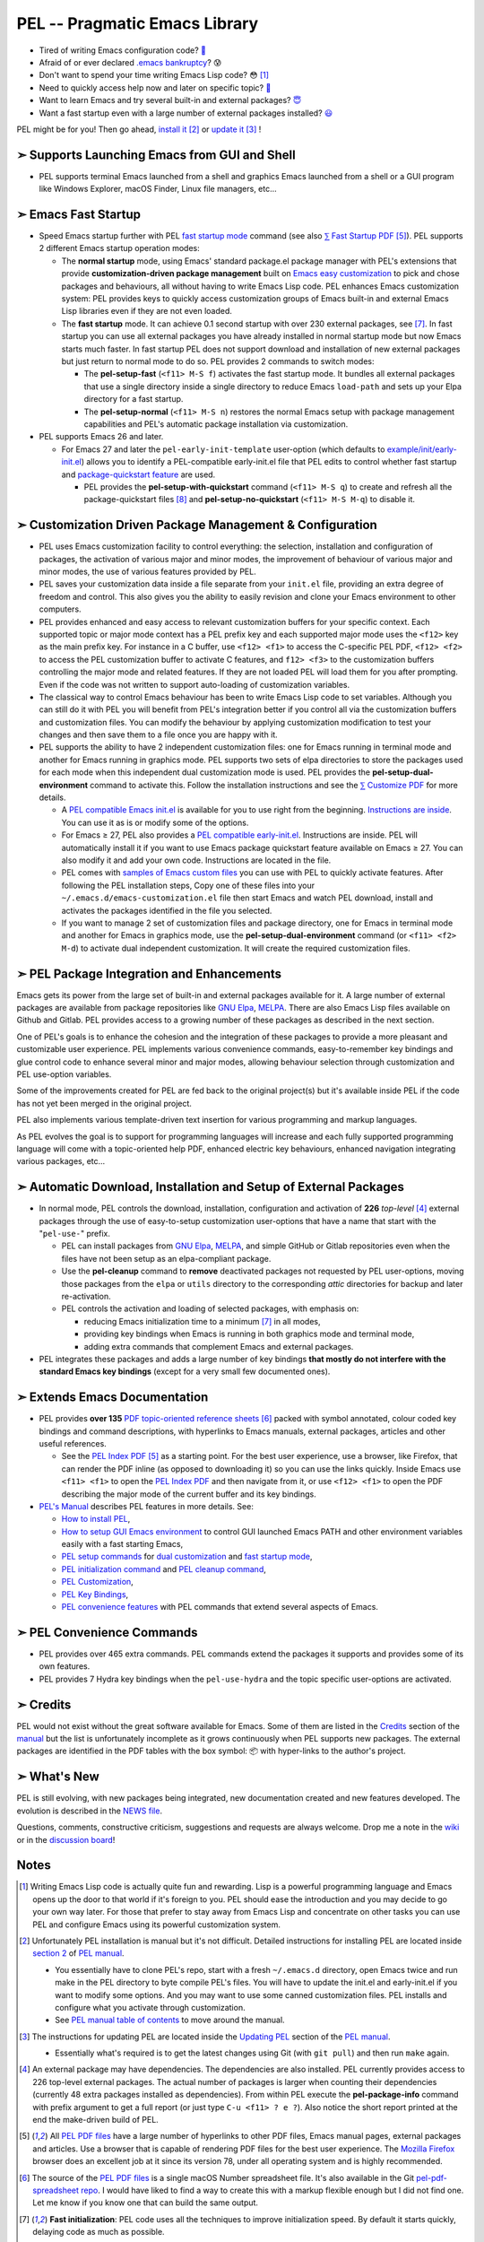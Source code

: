 ==============================
PEL -- Pragmatic Emacs Library
==============================

.. image:: https://img.shields.io/:License-gpl3-blue.svg
   :alt: License
   :target: https://www.gnu.org/licenses/gpl-3.0.html

.. image:: https://img.shields.io/badge/Version->V0.4.1-teal
   :alt: Version
   :target: https://github.com/pierre-rouleau/pel/blob/master/NEWS#changes-since-version-041

.. image:: https://img.shields.io/badge/Fast-startup-green
   :alt: Version
   :target: https://github.com/pierre-rouleau/pel#quick

.. image:: https://img.shields.io/badge/package_quickstart-Compatible-green
   :alt: Version
   :target: https://github.com/pierre-rouleau/pel#quickst

.. image:: https://img.shields.io/badge/Direct_Installable_Packages-226-teal
   :alt: Version
   :target: `➣ Automatic Download, Installation and Setup of External Packages`_

.. image:: https://img.shields.io/badge/PEL_Commands-487-teal
   :alt: Version
   :target: https://github.com/pierre-rouleau/pel#commands

.. image:: https://img.shields.io/badge/PDF_Files-137-blue
   :alt: Version
   :target: https://raw.githubusercontent.com/pierre-rouleau/pel/master/doc/pdf/-index.pdf

.. image:: https://img.shields.io/badge/PEL_Manual-Αlpha_state-blue
   :alt: Version
   :target: https://github.com/pierre-rouleau/pel/blob/master/doc/pel-manual.rst


- Tired of writing Emacs configuration code? `🤯`_
- Afraid of or ever declared `.emacs bankruptcy`_? 😰
- Don't want to spend your time writing Emacs Lisp code? 😳 [#elispfun]_
- Need to quickly access help now and later on specific topic? `🤔`_
- Want to learn Emacs and try several built-in and external packages? `😇`_
- Want a fast startup even with a large number of external packages installed?
  `😃`_

PEL might be for you!  Then go ahead, `install it`_ [#install]_
or `update it`_ [#update]_ !


➣ Supports Launching Emacs from GUI and Shell
---------------------------------------------

- PEL supports terminal Emacs launched from a shell and graphics Emacs
  launched from a shell or a GUI program like Windows Explorer, macOS Finder,
  Linux file managers, etc...

➣ Emacs Fast Startup
--------------------

- Speed Emacs startup further with PEL `fast startup mode`_ command
  (see also `⅀ Fast Startup PDF`_ [#firefox]_).
  PEL supports 2 different Emacs startup operation modes:

  - The **normal startup** mode, using Emacs' standard package.el
    package manager with PEL's extensions that provide **customization-driven
    package management** built on `Emacs easy customization`_ to pick and
    chose packages and behaviours, all without having to write Emacs Lisp
    code.  PEL enhances Emacs customization system: PEL provides keys to
    quickly access customization groups of Emacs built-in and external Emacs
    Lisp libraries even if they are not even loaded.

  - The **fast startup** mode. It can achieve 0.1 second startup with over 230
    external packages, see [#quick]_.  In fast startup you can use all
    external packages you have already installed in normal startup mode but
    now Emacs starts much faster.  In fast startup PEL does not support
    download and installation of new external packages but just return to
    normal mode to do so.  PEL provides 2 commands to switch modes:

    - The **pel-setup-fast** (``<f11> M-S f``) activates the fast startup
      mode. It bundles all external packages that use a single directory
      inside a single directory to reduce Emacs ``load-path`` and sets up your
      Elpa directory for a fast startup.
    - The **pel-setup-normal** (``<f11> M-S n``) restores the normal Emacs
      setup with package management capabilities and PEL's automatic package
      installation via customization.

- PEL supports Emacs 26 and later.

  - For Emacs 27 and later the ``pel-early-init-template`` user-option (which
    defaults to `example/init/early-init.el`_) allows you to identify a
    PEL-compatible early-init.el file that PEL edits to control whether fast
    startup and `package-quickstart feature`_ are used.

    - PEL provides the **pel-setup-with-quickstart** command (``<f11> M-S q``)
      to create and refresh all the package-quickstart files [#quickst]_ and
      **pel-setup-no-quickstart** (``<f11> M-S M-q``) to disable it.

➣ Customization Driven Package Management & Configuration
---------------------------------------------------------

- PEL uses Emacs customization facility to control everything: the selection,
  installation and configuration of packages, the activation of various major
  and minor modes, the improvement of behaviour of various major and minor
  modes, the use of various features provided by PEL.

- PEL saves your customization data inside a file separate from your
  ``init.el`` file, providing an extra degree of freedom and control. This
  also gives you the ability to easily revision and clone your Emacs
  environment to other computers.

- PEL provides enhanced and easy access to relevant customization buffers for
  your specific context.  Each supported topic or major mode context has a PEL
  prefix key and each supported major mode uses the ``<f12>`` key as the main
  prefix key.  For instance in a C buffer, use ``<f12> <f1>`` to access the
  C-specific PEL PDF, ``<f12> <f2>`` to access the PEL customization buffer to
  activate C features, and ``f12> <f3>`` to the customization buffers
  controlling the major mode and related features.  If they are not loaded PEL
  will load them for you after prompting.  Even if the code was not written to
  support auto-loading of customization variables.

- The classical way to control Emacs behaviour has been to write Emacs Lisp
  code to set variables.  Although you can still do it with PEL you will
  benefit from PEL's integration better if you control all via the
  customization buffers and customization files.
  You can modify the behaviour by applying
  customization modification to test your changes and then save them to a file
  once you are happy with it.

- PEL supports the ability to have 2 independent customization files: one for
  Emacs running in terminal mode and another for Emacs running in graphics
  mode. PEL supports two sets of elpa directories to store the packages used
  for each mode when this independent dual customization mode is used.  PEL
  provides the **pel-setup-dual-environment** command to activate this.
  Follow the installation instructions and see the `⅀ Customize PDF`_ for more
  details.

  - A `PEL compatible Emacs init.el`_ is available for you to use right from the
    beginning.  `Instructions are inside`_.  You can use it as is or modify some
    of the options.
  - For Emacs ≥ 27, PEL also provides a `PEL compatible early-init.el`_.
    Instructions are inside.  PEL will automatically install it if you want to
    use Emacs package quickstart feature available on Emacs ≥ 27.  You can
    also modify it and add your own code.  Instructions are located in the
    file.
  - PEL comes with `samples of Emacs custom files`_ you can use with PEL to
    quickly activate features.  After following the PEL installation steps,
    Copy one of these files into your ``~/.emacs.d/emacs-customization.el``
    file then start Emacs and watch PEL download, install and activates the
    packages identified in the file you selected.
  - If you want to manage 2 set of customization files and package directory,
    one for Emacs in terminal mode and another for Emacs in graphics mode, use the
    **pel-setup-dual-environment** command (or ``<f11> <f2> M-d``) to
    activate dual independent customization.  It will create the required
    customization files.

➣ PEL Package Integration and Enhancements
------------------------------------------

Emacs gets its power from the large set of built-in and external packages
available for it.  A large number of external packages are available from
package repositories like `GNU Elpa`_, MELPA_.  There are also Emacs Lisp
files available on Github and Gitlab.  PEL provides access to a growing number
of these packages as described in the next section.

One of PEL's goals is to enhance the cohesion and the integration of these
packages to provide a more pleasant and customizable user experience.  PEL
implements various convenience commands, easy-to-remember key bindings and
glue control code to enhance several minor and major modes, allowing behaviour
selection through customization and PEL use-option variables.

Some of the improvements created for PEL are fed back to the original project(s)
but it's available inside PEL if the code has not yet been merged in the
original project.

PEL also implements various template-driven text insertion for various
programming and markup languages.

As PEL evolves the goal is to support for programming languages will increase
and each fully supported programming language will come with a topic-oriented
help PDF, enhanced electric key behaviours, enhanced navigation integrating
various packages, etc...


➣ Automatic Download, Installation and Setup of External Packages
-----------------------------------------------------------------

- In normal mode, PEL controls the download, installation, configuration and
  activation of **226** *top-level* [#externp]_ external packages through the
  use of easy-to-setup customization user-options that have a name that start
  with the "``pel-use-``" prefix.

  - PEL can install packages from `GNU Elpa`_, MELPA_, and simple GitHub or
    Gitlab repositories even when the files have not been setup as an
    elpa-compliant package.

  - Use the **pel-cleanup** command to **remove** deactivated packages not
    requested by PEL user-options, moving those packages from the ``elpa``
    or ``utils`` directory to the corresponding *attic* directories for
    backup and later re-activation.

  - PEL controls the activation and loading of selected packages, with
    emphasis on:

    - reducing Emacs initialization time to a minimum [#quick]_ in all modes,
    - providing key bindings when Emacs is running in both graphics mode and
      terminal mode,
    - adding extra commands that complement Emacs and external packages.

- PEL integrates these packages and adds a large number of key bindings
  **that mostly do not interfere with the standard Emacs key bindings**
  (except for a very small few documented ones).

➣ Extends Emacs Documentation
-----------------------------

- PEL provides **over 135** `PDF topic-oriented reference sheets`_ [#doc]_ packed
  with symbol annotated, colour coded key bindings and command descriptions,
  with hyperlinks to Emacs manuals, external packages, articles and other
  useful references.

  - See the `PEL Index PDF`_ [#firefox]_ as a starting point.  For the best
    user experience, use a browser, like Firefox, that can render the PDF
    inline (as opposed to downloading it) so you can use the links quickly.
    Inside Emacs use ``<f11> <f1>`` to open the `PEL Index PDF`_ and then
    navigate from it, or use ``<f12> <f1>`` to open the PDF describing the
    major mode of the current buffer and its key bindings.

- `PEL's Manual`_ describes PEL features in more details. See:

  - `How to install PEL`_,
  - `How to setup GUI Emacs environment`_ to control GUI launched Emacs PATH
    and other environment variables easily with a fast starting Emacs,
  - `PEL setup commands`_ for `dual customization`_ and `fast startup mode`_,
  - `PEL initialization command`_ and `PEL cleanup command`_,
  - `PEL Customization`_,
  - `PEL Key Bindings`_,
  - `PEL convenience features`_ with PEL commands that extend several aspects
    of Emacs.



➣ PEL Convenience Commands
--------------------------


- PEL provides over 465 extra commands.  PEL commands extend the packages
  it supports and provides some of its own features.
- PEL provides 7 Hydra key bindings when the ``pel-use-hydra`` and the topic
  specific user-options are activated.


➣ Credits
---------


PEL would not exist without the great software available for Emacs.  Some of
them are listed in the `Credits`_ section of the manual_ but the list is
unfortunately incomplete as it grows continuously when PEL supports new
packages.  The external packages are identified in the PDF tables with the box
symbol: 📦 with hyper-links to the author's project.

➣ What's New
------------


PEL is still evolving, with new packages being integrated, new documentation
created and new features developed.  The evolution is described in the `NEWS file`_.

Questions, comments, constructive criticism, suggestions and requests are always welcome.
Drop me a note in the wiki_ or in the `discussion board`_!


Notes
-----


.. [#elispfun] Writing Emacs Lisp code is actually quite fun and rewarding.
               Lisp is a powerful programming language and Emacs opens up the door to
               that world if it's foreign to you.  PEL should ease the
               introduction and you may decide to go your own way later.
               For those that prefer to stay away from Emacs Lisp and
               concentrate on other tasks you can use PEL and configure Emacs
               using its powerful customization system.

.. [#install] Unfortunately PEL installation is manual but it's not difficult.
              Detailed instructions for installing PEL are located inside `section
              2`_ of `PEL manual`_.

              - You essentially have to clone PEL's repo,
                start with a fresh ``~/.emacs.d`` directory, open Emacs twice
                and run make in the PEL directory to byte compile PEL's
                files.  You will have to update the init.el and early-init.el
                if you want to modify some options.  And you may want to use
                some canned customization files.  PEL installs and configure
                what you activate through customization.

              - See `PEL manual table of contents`_ to move around the manual.


.. [#update]  The instructions for updating PEL are located inside the
              `Updating PEL`_ section of the `PEL manual`_.

              - Essentially what's required is to get the latest changes using
                Git (with ``git pull``) and then run ``make`` again.


.. [#externp] An external package may have dependencies.  The dependencies are also
              installed. PEL currently provides access to 226 top-level external packages.
              The actual number of packages is larger when counting their
              dependencies (currently 48 extra packages installed as dependencies).
              From within PEL execute the **pel-package-info**
              command with prefix argument to get a full report (or just type
              ``C-u <f11> ? e ?``).  Also notice the short report printed at
              the end the make-driven build of PEL.

.. [#firefox] All `PEL PDF files`_ have a large number of hyperlinks to other
              PDF files, Emacs manual pages, external packages and articles.
              Use a browser that is capable of rendering PDF files for the best user
              experience.  The `Mozilla Firefox`_ browser does an excellent job
              at it since its version 78, under all operating system and is
              highly recommended.

.. [#doc]     The source of the `PEL PDF files`_ is a single macOS Number
              spreadsheet file.  It's also available in the Git
              `pel-pdf-spreadsheet repo`_.  I would have liked  to find a way
              to create this with a markup flexible enough but I did not find
              one. Let me know if you know one that can build the same output.

.. [#quick] **Fast initialization**:  PEL code uses all the techniques to
            improve initialization speed.  By default it starts quickly,
            delaying code as much as possible.

            On my 2014 iMac running macOS Mojave in terminal mode running
            Emacs 26.3 I get the following startup time in normal startup
            mode (and without package-quickstart):

            - with 182 packages, `benchmark-init`_ reports about 0.4 second startup-time,
            - with 238 packages, benchmark-init reports about 0.6 second
              startup-time, see the `benchmark-init report for it
              <doc/res/normal-startup-001.png>`_

            Activate PEL **fast startup mode** to experience **much faster**
            initialization times:

            - with 238 packages, in **fast startup** operation mode, benchmark-init
              reports about **0.1 second startup-time**, see the
              `benchmark-init report for that
              <doc/res/fast-startup-001.png>`_.
            - The time reduction of fast startup mode depends on the number of
              packages that can be bundled by PEL.  Those that have all their files
              in the same directory can be bundled.

            With PEL it's possible to reduce this further by removing packages
            you do not need, without loosing their configuration:

            - go to normal startup mode,
            - disable un-required packages by setting their corresponding
              ``pel-use-`` user-option to nil,
            - run the `pel-cleanup command`_ (with ``M-x pel-cleanup``).  It
              will disable those packages by putting their packages inside an
              *attic* directory where you can retrieve them later.

              - If the removed packages are multi-directory package their
                removal will speed-up initialization in normal and
                fast-startup mode, otherwise it will only speed it up in
                normal mode.

.. [#quickst] **Package Quickstart Support**:

              The **pel-setup-with-quickstart** command creates the package
              quickstart files and the early-init.el file if it's not already
              present.


              Emacs ``package-quickstart-file`` user-option identifies the
              name of your package quickstart file.
              When using PEL's independent customization for terminal/TTY and graphics
              Emacs PEL manages 2 package quickstart files: one for the
              terminal/TTY mode with that name and one for the graphics mode
              which has "-graphics" appended to its name.

.. [#commands] **PEL Commands**:

              PEL implements its own commands.  These complements the packages
              PEL supports and also provide a layer that unifies mechanisms
              implemented by several built-in and external packages.

              Some PEL commands act according to the key sequences that
              invoked them.  For example, the **pel-help-pdf** command is
              bound to  ``<f11> a <f1>``, ``<f11> b <f1>`` and several others
              and the ``<f12> <f1>`` key sequences of several major modes.
              The command detects the key sequence and the context to
              identify which PEL PDF to open.

              PEL currently implements 487 interactive commands.  Some are
              always loaded.  Several are auto-loaded when needed.  This count
              exclude the template commands that are dynamically constructed
              and loaded only for major modes, such as Erlang, that support
              extensive tempo skeleton templates.  The total count of commands
              including the skeleton command is 519.

              Navigate the PDF files starting from the `PEL Index PDF`_ to get more
              information.



.. links

.. _😇: `➣ PEL Package Integration and Enhancements`_
.. _🤯: `➣ Customization Driven Package Management & Configuration`_
.. _😃: `➣ Emacs Fast Startup`_
.. _PEL Key Maps PDF:   https://raw.githubusercontent.com/pierre-rouleau/pel/master/doc/pdf/-pel-key-maps.pdf
.. _🤔: `➣ Extends Emacs Documentation`_
.. _PEL Index PDF:      https://raw.githubusercontent.com/pierre-rouleau/pel/master/doc/pdf/-index.pdf
.. _Emacs easy customization:
.. _Emacs customization:       https://www.gnu.org/software/emacs/manual/html_node/emacs/Easy-Customization.html#Easy-Customization
.. _Emacs initialization file: https://www.gnu.org/software/emacs/manual/html_node/emacs/Init-File.html#Init-File
.. _manual:
.. _PEL manual:
.. _PEL's Manual:               doc/pel-manual.rst
.. _PEL Key Bindings:           doc/pel-manual.rst#pel-key-bindings
.. _PEL convenience features:   doc/pel-manual.rst#pel-convenience-features
.. _PEL Customization:          doc/pel-manual.rst#pel-customization
.. _Credits:                    doc/pel-manual.rst#credits
.. _PEL key bindings:           doc/pel-manual.rst#pel-key-bindings
.. _PEL Function Keys Bindings: doc/pel-manual.rst#pel-function-keys-bindings
.. _auto-complete:              https://melpa.org/#/auto-complete
.. _company:                    https://melpa.org/#/company
.. _visible bookmarks:          https://melpa.org/#/bm
.. _which-key:                  https://elpa.gnu.org/packages/which-key.html
.. _.emacs bankruptcy:          https://www.emacswiki.org/emacs/DotEmacsBankruptcy
.. _wiki:                       https://github.com/pierre-rouleau/pel/wiki
.. _install it:
.. _section 2:
.. _How to install PEL:         doc/pel-manual.rst#how-to-install-pel
.. _Updating PEL:
.. _update it:                  doc/pel-manual.rst#updating-pel
.. _NEWS file:                  NEWS
.. _discussion board:           https://github.com/pierre-rouleau/pel/discussions
.. _GNU Elpa:                   https://elpa.gnu.org
.. _MELPA:                      https://melpa.org/#/
.. _PEL manual table of contents: doc/pel-manual.rst
.. _pel-pdf-spreadsheet repo:   https://github.com/pierre-rouleau/pel-pdf-spreadsheet#readme
.. _PEL PDF files:
.. _PDF topic-oriented reference sheets: doc/pdf
.. _PEL setup commands:        doc/pel-manual.rst#pel-setup-commands
.. _PEL initialization command: doc/pel-manual.rst#pel-initialization-command
.. _PEL cleanup command:        doc/pel-manual.rst#pel-cleanup-command
.. _PEL Customization:          doc/pel-manual.rst#pel-customization
.. _dual customization:         doc/pel-manual.rst#independent-customization-for-terminal-and-graphics-modes
.. _fast startup mode:          doc/pel-manual.rst#normal-startup-and-fast-startup-modes
.. _⅀ Fast Startup PDF:         https://raw.githubusercontent.com/pierre-rouleau/pel/master/doc/pdf/fast-startup.pdf
.. _⅀ Customize PDF:            https://raw.githubusercontent.com/pierre-rouleau/pel/master/doc/pdf/customize.pdf
.. _Mozilla Firefox:            https://en.wikipedia.org/wiki/Firefox
.. _How to setup GUI Emacs environment: doc/pel-manual.rst#prepare-using-gui-launched-emacs-running-in-graphics-mode
.. _PEL compatible Emacs init.el: example/init/init.el
.. _PEL compatible early-init.el:
.. _early-init.el file template:
.. _example/init/early-init.el: example/init/early-init.el
.. _package-quickstart feature: https://git.savannah.gnu.org/cgit/emacs.git/commit/etc/NEWS?id=6dfdf0c9e8e4aca77b148db8d009c862389c64d3
.. _benchmark-init:             https://github.com/dholm/benchmark-init-el#readme
.. _pel-cleanup command:        doc/pel-manual.rst#pel-cleanup-command
.. _fast startup mode:          doc/pel-manual.rst#normal-startup-and-fast-startup-modes
.. _samples of Emacs custom files: sample/emacs-customization
.. _Instructions are inside:   doc/pel-manual.rst#further-configure-the-init-el-file

..
   -----------------------------------------------------------------------------
